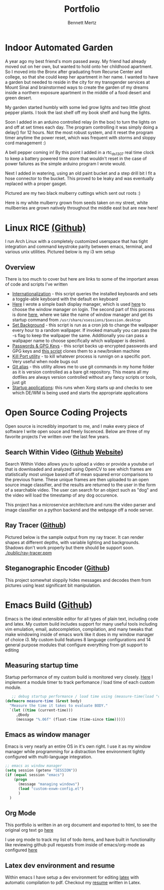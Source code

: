 #+TITLE: Portfolio
#+AUTHOR: Bennett Mertz
* Indoor Automated Garden
  A year ago my best friend's mom passed away. My friend had already moved out on her own, but wanted to hold onto her childhood apartment. So I moved into the Bronx after graduating from Recurse Center and college, so that she could keep her apartment in her name. I wanted to have a garden but needed to reside in the city for my transgender services at Mount Sinai and brainstormed ways to create the garden of my dreams inside a northern exposure apartment in the middle of a food desert and green desert.


  My garden started humbly with some led grow lights and two little ghost pepper plants. I took the last shelf off my book shelf and hung the lights.
[[./public/begining.JPG]]

Soon I added in an arduino controlled relay (in the box) to turn the lights on and off at set times each day. The program controlling it was simply doing a delay() for 12 hours. Not the most robust system, and it reset the program timer anytime the power reset, which was frequent with storms and sloppy cord management :)
[[./public/automatedlights.JPG]]


A bell pepper coming in! By this point I added in a rtc_ds1307 real time clock to keep a battery powered time store that wouldn't reset in the case of power failures as the simple arduino program I wrote would.
[[./public/bellpepper.JPG]]

Next I added in watering, using an old paint bucket and a step drill bit I fit a hose connector to the bucket. This proved to be leaky and was eventually replaced with a proper gasget.
[[./public/constructingwatering1.JPG]]

Pictured are my two black mulberry cuttings which sent out roots :)
[[./public/graftedmulberry.JPG]]

Here is my white mulberry grown from seeds taken on my street, white mullberries are grown natively throughout the middle east but are new here!
[[./public/mulberry.JPG]]

* Linux RICE [[https://github.com/bcmertz/dotfiles][(Github)]]
  I run Arch Linux with a completely customized userspace that has tight integration and command keystroke parity between emacs, terminal, and various unix utilities. Pictured below is my i3 wm setup
  [[./public/rice.png]]
** Overview
   There is too much to cover but here are links to some of the important areas of code and scripts I've written
   - [[https://github.com/bcmertz/dotfiles/blob/master/.local/bin/dmenu/choose_keyboard][Internationalization]] - this script queries the installed keyboards and sets a toggle-able keyboard with the default en keyboard
   - [[https://github.com/bcmertz/dotfiles/blob/master/.local/bin/wmsel][Here]] I wrote a simple bash display manager, which is used [[https://github.com/bcmertz/dotfiles/blob/master/.profile#L26-L36][here]] to choose the window manager on login. The second part of this process is done [[https://github.com/bcmertz/dotfiles/blob/master/.xinitrc#L31-L44][here]], where we take the name of window manager and get its startup command from ~/usr/share/xsessions/$session.desktop~
   - [[https://github.com/bcmertz/dotfiles/blob/master/.local/bin/cron/setbg][Set Background]] - this script is run as a cron job to change the wallpaper every hour to a random wallpaper. If invoked manually you can pass the -s flag to keep the wallpaper the same. Additionally you can pass a wallpaper name to choose specifically which wallpaper is desired.
   - [[https://github.com/bcmertz/dotfiles/blob/master/.local/bin/setup/backuppass][Passwords & GPG Keys]] - this script backs up encrypted passwords and GPG keys and [[https://github.com/bcmertz/dotfiles/blob/master/.local/bin/setup/setuppass][this script]] clones them to a new/broken machine
   - [[https://github.com/bcmertz/dotfiles/blob/master/.local/bin/killport][Kill Port utility]] - to kill whatever process is runnign on a specific port. Very useful when node bugs out
   - [[https://github.com/bcmertz/dotfiles/blob/master/.local/bin/git_alias][Git alias]] - this utility allows me to use git commands in my home folder as it is version controlled as a bare git repository. This means all my dotfiles are always version controlled without any fancy scripts or tools, just git
   - [[https://github.com/bcmertz/dotfiles/blob/master/.xprofile][Startup applications]]: this runs when Xorg starts up and checks to see which DE/WM is being used and starts the appropriate applications

* Open Source Coding Projects
  Open source is incredibly important to me, and I make every piece of software I write open souce and freely liscenced. Below are three of my favorite projects I've written over the last few years.
** Search Within Video ([[https://github.com/bcmertz/videosearch][Github]] [[http://www.searchwithinvideo.com/][Website]])
   Search Within Video allows you to upload a video or provide a youtube url that is downloaded and analyzed using OpenCV to see which frames are statistically most unique based off of mean squared error comparisons to the previous frame. These unique frames are then uploaded to an open source image classifier, and the results are returned to the user in the form of a searchable video. The user can search for an object such as "dog" and the video will load the timestamp of any dog occurence.

   This project has a microservice architecture and runs the video parser and image classifier on a python backend and the webpage off a node server.
** Ray Tracer ([[https://github.com/bcmertz/ray-tracer][Github]])
   Pictured below is the sample output from my ray tracer. It can render shapes at different depths, with variable lighting and backgrounds. Shadows don't work properly but there should be support soon.
   [[./public/ray-tracer.ppm]]
** Steganographic Encoder ([[https://github.com/bcmertz/steganographic-encoder][Github]])
   This project somewhat sloppily hides messages and decodes them from pictures using least significant bit manipulation.
* Emacs Build ([[https://github.com/bcmertz/dotfiles/tree/master/.emacs.d][Github]])
  Emacs is the ideal extensible editor for all types of plain text, including code and latex. My custom build includes support for many useful tools including vim emulation, email, autocompletion, compilation, and many tweaks that make windowing inside of emacs work like it does in my window manager of choice i3. My custom build features 8 language configurations and 14 general purpose modules that configure everything from git support to editing
  [[./public/emacs-org-mode.png]]
** Measuring startup time
   Startup performance of my custom build is monitored very closely. [[https://github.com/bcmertz/dotfiles/blob/master/.emacs.d/init.el#L22-L27][Here]] I implement a module timer to track perfomance / load time of each custom module.
   #+BEGIN_SRC emacs-lisp
   ;; debug startup performance / load time using (measure-time(load "custom-module.el"))
(defmacro measure-time (&rest body)
  "Measure the time it takes to evaluate BODY."
  `(let ((time (current-time)))
     ,@body
     (message "%.06f" (float-time (time-since time)))))
#+END_SRC

** Emacs as window manager
   Emacs is very nearly an entire OS in it's own right. I use it as my window manager while programming for a distraction free environment tightly configured with multi-language integration.
   #+BEGIN_SRC emacs-lisp
     ;; emacs as window manager
     (setq session (getenv "SESSION"))
     (if (equal session "emacs")
         (progn
           (message "managing windows")
           (load "custom-exwm-config.el")
           )
       )
#+END_SRC

** Org Mode
   This portfolio is written in an org document and exported to html, to see the original org text go [[https://github.com/bcmertz/bcmertz.github.io/blob/master/index.org][here]]

   I use org mode to track my list of todo items, and have built in functionality like reviewing github pull requests from inside of emacs/org-mode as configured [[https://github.com/bcmertz/dotfiles/blob/master/.emacs.d/lisp/languages/custom-org.el#L11-L18][here]]
** Latex dev environment and resume
   Within emacs I have setup a dev environment for editing [[https://github.com/bcmertz/dotfiles/blob/master/.emacs.d/lisp/languages/custom-latex.el][latex]] with automatic compilation to pdf. Checkout my [[https://github.com/bcmertz/resume/blob/master/resume.pdf][resume]] written in Latex.
   [[./public/emacs-resume.png]]
